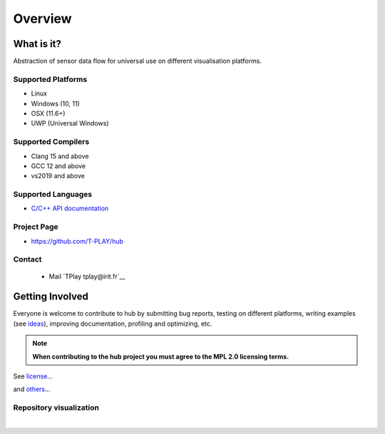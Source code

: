 Overview
========

What is it?
-----------

Abstraction of sensor data flow for universal use on different visualisation platforms.

Supported Platforms
~~~~~~~~~~~~~~~~~~~

-  Linux
-  Windows (10, 11)
-  OSX (11.6+)
-  UWP (Universal Windows)

Supported Compilers
~~~~~~~~~~~~~~~~~~~

-  Clang 15 and above
-  GCC 12 and above
-  vs2019 and above

Supported Languages
~~~~~~~~~~~~~~~~~~~

-  `C/C++ API documentation <https://t-play.github.io/hub/api/index.html>`__

Project Page
~~~~~~~~~~~~

- https://github.com/T-PLAY/hub

Contact
~~~~~~~

 - Mail `TPlay tplay@irit.fr`__

Getting Involved
----------------

Everyone is welcome to contribute to hub by submitting bug reports, testing on different
platforms, writing examples (see `ideas <https://github.com/T-PLAY/hub/-/issues>`__),
improving documentation, profiling and optimizing, etc.

.. note:: **When contributing to the hub project you must agree to the MPL 2.0
          licensing terms.**

See `license <https://github.com/T-PLAY/hub/blob/main/LICENSE>`__...

.. mdinclude:: ../../../Contributors.md

and `others <https://github.com/T-PLAY/hub/graphs/contributors>`__...

Repository visualization
~~~~~~~~~~~~~~~~~~~~~~~~


.. raw:: html

    <video poster="../_static/last.png"
        controls width="694" height="390" src="../_static/gource.mp4" frameborder="0" allowfullscreen>
    </video>


|
